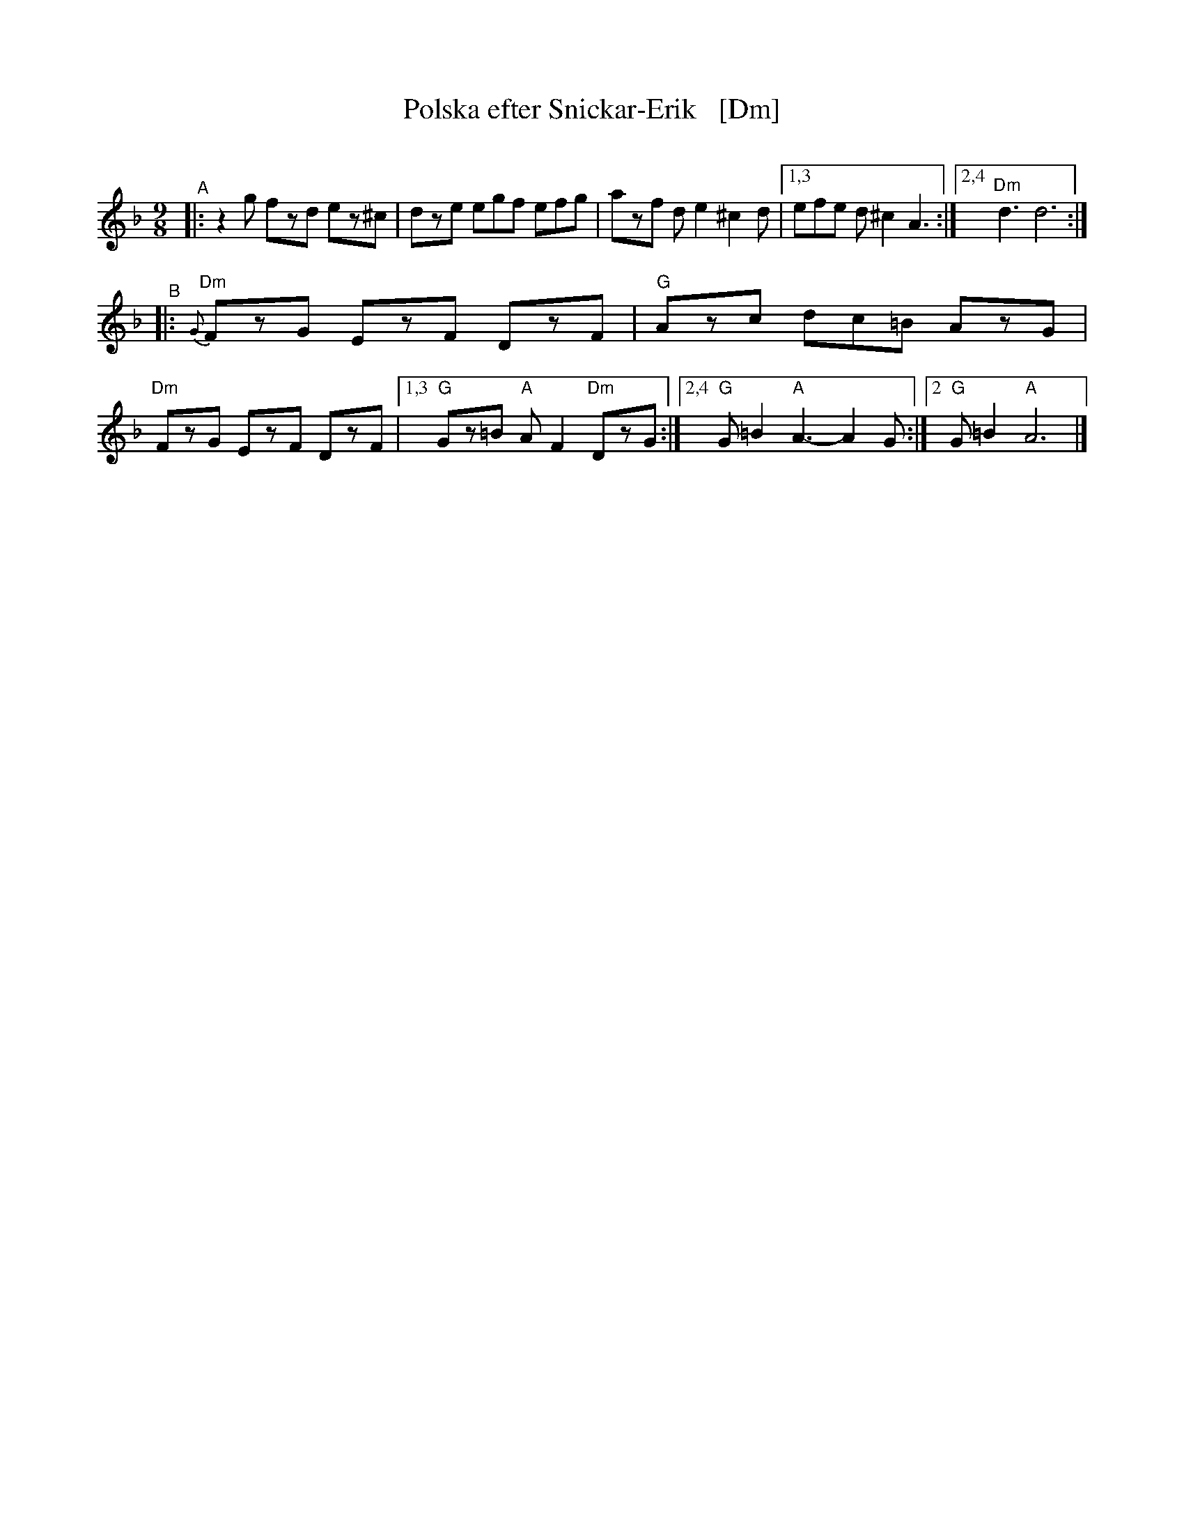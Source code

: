 X: 1
T: Polska efter Snickar-Erik   [Dm]
C:
R: polska
S: Fiddle Hell Online 2021-5-25 Natalie Haas Swedish polska workshop
Z: 2021 John Chambers <jc:trillian.mit.edu>
M: 9/8
L: 1/8
K: Dm
"^A"|: z2g fzd ez^c | dze egf efg | azf de2 ^c2d |1,3 efe d^c2 A3 :|2,4 "Dm"d3 d6 :|
"^B"|:{G}"Dm"FzG EzF DzF | "G"Azc dc=B AzG | "Dm"FzG EzF DzF |1,3 "G"Gz=B "A"AF2 "Dm"DzG :|2,4 "G"G=B2 "A"A3- A2G :|2 "G"G=B2 "A"A6 |]
